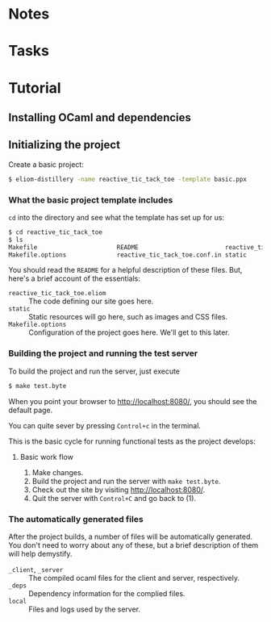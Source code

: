 * Notes
* Tasks
* Tutorial
** Installing OCaml and dependencies
** Initializing the project

   Create a basic project:

   #+BEGIN_SRC sh
   $ eliom-distillery -name reactive_tic_tack_toe -template basic.ppx
   #+END_SRC

*** What the basic project template includes

    ~cd~ into the directory and see what the template has set up for us:

    #+BEGIN_SRC sh
    $ cd reactive_tic_tack_toe
    $ ls
    Makefile                      README                        reactive_tic_tack_toe.eliom
    Makefile.options              reactive_tic_tack_toe.conf.in static
    #+END_SRC

    You should read the ~README~ for a helpful description of these files. But,
    here's a brief account of the essentials:

    - ~reactive_tic_tack_toe.eliom~ :: The code defining our site goes here.
    - ~static~ :: Static resources will go here, such as images and CSS files.
    - ~Makefile.options~ :: Configuration of the project goes here. We'll get to
         this later.

*** Building the project and running the test server

    To build the project and run the server, just execute

    #+BEGIN_SRC sh
    $ make test.byte
    #+END_SRC

    When you point your browser to http://localhost:8080/, you should see the default
    page.

    You can quite sever by pressing =Control+c= in the terminal.

    This is the basic cycle for running functional tests as the project
    develops:

**** Basic work flow

     1. Make changes.
     2. Build the project and run the server with ~make test.byte~.
     3. Check out the site by visiting http://localhost:8080/.
     4. Quit the server with =Control+C= and go back to (1).

*** The automatically generated files

    After the project builds, a number of files will be automatically generated.
    You don't need to worry about any of these, but a brief description of them
    will help demystify.

    - ~_client~, ~_server~ :: The compiled ocaml files for the client and
         server, respectively.
    - ~_deps~ :: Dependency information for the complied files.
    - ~local~ :: Files and logs used by the server.

